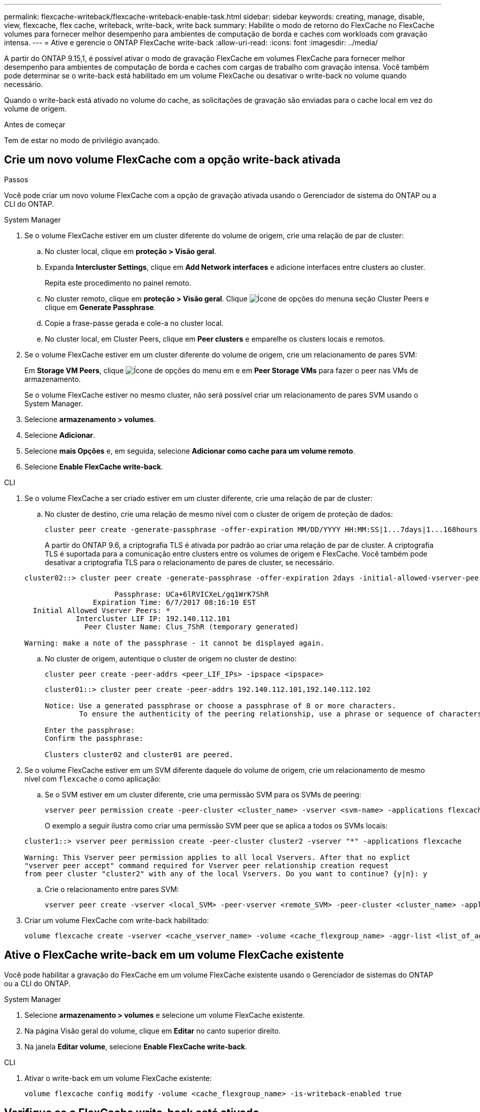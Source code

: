 ---
permalink: flexcache-writeback/flexcache-writeback-enable-task.html 
sidebar: sidebar 
keywords: creating, manage, disable, view, flexcache, flex cache, writeback, write-back, write back 
summary: Habilite o modo de retorno do FlexCache no FlexCache volumes para fornecer melhor desempenho para ambientes de computação de borda e caches com workloads com gravação intensa. 
---
= Ative e gerencie o ONTAP FlexCache write-back
:allow-uri-read: 
:icons: font
:imagesdir: ../media/


[role="lead"]
A partir do ONTAP 9.15,1, é possível ativar o modo de gravação FlexCache em volumes FlexCache para fornecer melhor desempenho para ambientes de computação de borda e caches com cargas de trabalho com gravação intensa. Você também pode determinar se o write-back está habilitado em um volume FlexCache ou desativar o write-back no volume quando necessário.

Quando o write-back está ativado no volume do cache, as solicitações de gravação são enviadas para o cache local em vez do volume de origem.

.Antes de começar
Tem de estar no modo de privilégio avançado.



== Crie um novo volume FlexCache com a opção write-back ativada

.Passos
Você pode criar um novo volume FlexCache com a opção de gravação ativada usando o Gerenciador de sistema do ONTAP ou a CLI do ONTAP.

[role="tabbed-block"]
====
.System Manager
--
. Se o volume FlexCache estiver em um cluster diferente do volume de origem, crie uma relação de par de cluster:
+
.. No cluster local, clique em *proteção > Visão geral*.
.. Expanda *Intercluster Settings*, clique em *Add Network interfaces* e adicione interfaces entre clusters ao cluster.
+
Repita este procedimento no painel remoto.

.. No cluster remoto, clique em *proteção > Visão geral*. Clique image:icon_kabob.gif["Ícone de opções do menu"]na seção Cluster Peers e clique em *Generate Passphrase*.
.. Copie a frase-passe gerada e cole-a no cluster local.
.. No cluster local, em Cluster Peers, clique em *Peer clusters* e emparelhe os clusters locais e remotos.


. Se o volume FlexCache estiver em um cluster diferente do volume de origem, crie um relacionamento de pares SVM:
+
Em *Storage VM Peers*, clique image:icon_kabob.gif["Ícone de opções do menu"] em e em *Peer Storage VMs* para fazer o peer nas VMs de armazenamento.

+
Se o volume FlexCache estiver no mesmo cluster, não será possível criar um relacionamento de pares SVM usando o System Manager.

. Selecione *armazenamento > volumes*.
. Selecione *Adicionar*.
. Selecione *mais Opções* e, em seguida, selecione *Adicionar como cache para um volume remoto*.
. Selecione *Enable FlexCache write-back*.


--
.CLI
--
. Se o volume FlexCache a ser criado estiver em um cluster diferente, crie uma relação de par de cluster:
+
.. No cluster de destino, crie uma relação de mesmo nível com o cluster de origem de proteção de dados:
+
[source, cli]
----
cluster peer create -generate-passphrase -offer-expiration MM/DD/YYYY HH:MM:SS|1...7days|1...168hours -peer-addrs <peer_LIF_IPs> -initial-allowed-vserver-peers <svm_name>,..|* -ipspace <ipspace_name>
----
+
A partir do ONTAP 9.6, a criptografia TLS é ativada por padrão ao criar uma relação de par de cluster. A criptografia TLS é suportada para a comunicação entre clusters entre os volumes de origem e FlexCache. Você também pode desativar a criptografia TLS para o relacionamento de pares de cluster, se necessário.

+
[listing]
----
cluster02::> cluster peer create -generate-passphrase -offer-expiration 2days -initial-allowed-vserver-peers *

                     Passphrase: UCa+6lRVICXeL/gq1WrK7ShR
                Expiration Time: 6/7/2017 08:16:10 EST
  Initial Allowed Vserver Peers: *
            Intercluster LIF IP: 192.140.112.101
              Peer Cluster Name: Clus_7ShR (temporary generated)

Warning: make a note of the passphrase - it cannot be displayed again.
----
.. No cluster de origem, autentique o cluster de origem no cluster de destino:
+
[source, cli]
----
cluster peer create -peer-addrs <peer_LIF_IPs> -ipspace <ipspace>
----
+
[listing]
----
cluster01::> cluster peer create -peer-addrs 192.140.112.101,192.140.112.102

Notice: Use a generated passphrase or choose a passphrase of 8 or more characters.
        To ensure the authenticity of the peering relationship, use a phrase or sequence of characters that would be hard to guess.

Enter the passphrase:
Confirm the passphrase:

Clusters cluster02 and cluster01 are peered.
----


. Se o volume FlexCache estiver em um SVM diferente daquele do volume de origem, crie um relacionamento de mesmo nível com `flexcache` o como aplicação:
+
.. Se o SVM estiver em um cluster diferente, crie uma permissão SVM para os SVMs de peering:
+
[source, cli]
----
vserver peer permission create -peer-cluster <cluster_name> -vserver <svm-name> -applications flexcache
----
+
O exemplo a seguir ilustra como criar uma permissão SVM peer que se aplica a todos os SVMs locais:

+
[listing]
----
cluster1::> vserver peer permission create -peer-cluster cluster2 -vserver "*" -applications flexcache

Warning: This Vserver peer permission applies to all local Vservers. After that no explict
"vserver peer accept" command required for Vserver peer relationship creation request
from peer cluster "cluster2" with any of the local Vservers. Do you want to continue? {y|n}: y
----
.. Crie o relacionamento entre pares SVM:
+
[source, cli]
----
vserver peer create -vserver <local_SVM> -peer-vserver <remote_SVM> -peer-cluster <cluster_name> -applications flexcache
----


. Criar um volume FlexCache com write-back habilitado:
+
[source, cli]
----
volume flexcache create -vserver <cache_vserver_name> -volume <cache_flexgroup_name> -aggr-list <list_of_aggregates> -origin-volume <origin flexgroup> -origin-vserver <origin_vserver name> -junction-path <junction_path> -is-writeback-enabled true
----


--
====


== Ative o FlexCache write-back em um volume FlexCache existente

Você pode habilitar a gravação do FlexCache em um volume FlexCache existente usando o Gerenciador de sistemas do ONTAP ou a CLI do ONTAP.

[role="tabbed-block"]
====
.System Manager
--
. Selecione *armazenamento > volumes* e selecione um volume FlexCache existente.
. Na página Visão geral do volume, clique em *Editar* no canto superior direito.
. Na janela *Editar volume*, selecione *Enable FlexCache write-back*.


--
.CLI
--
. Ativar o write-back em um volume FlexCache existente:
+
[source, cli]
----
volume flexcache config modify -volume <cache_flexgroup_name> -is-writeback-enabled true
----


--
====


== Verifique se o FlexCache write-back está ativado

.Passos
Você pode usar o Gerenciador do sistema ou a CLI do ONTAP para determinar se o retorno de gravação do FlexCache está habilitado.

[role="tabbed-block"]
====
.System Manager
--
. Selecione *armazenamento > volumes* e selecione um volume.
. No volume *Visão geral*, localize *Detalhes do FlexCache* e verifique se o FlexCache write-back está definido como *Enabled* no volume do FlexCache.


--
.CLI
--
. Verifique se o FlexCache write-back está ativado:
+
[source, cli]
----
volume flexcache config show -volume <cache_flexgroup_name> -fields is-writeback-enabled
----


--
====


== Desative a opção write-back em um volume FlexCache

Antes de poder eliminar um volume FlexCache, tem de desativar o FlexCache write-back.

.Passos
Você pode usar o Gerenciador do sistema ou a CLI do ONTAP para desativar o retorno de gravação do FlexCache.

[role="tabbed-block"]
====
.System Manager
--
. Selecione *armazenamento > volumes* e selecione um volume FlexCache existente que tenha o FlexCache write-back habilitado.
. Na página Visão geral do volume, clique em *Editar* no canto superior direito.
. Na janela *Editar volume*, desmarque *Ativar retorno de gravação do FlexCache*.


--
.CLI
--
. Desativar write-back:
+
[source, cli]
----
volume flexcache config modify -volume <cache_vol_name> -is-writeback-enabled false
----


--
====